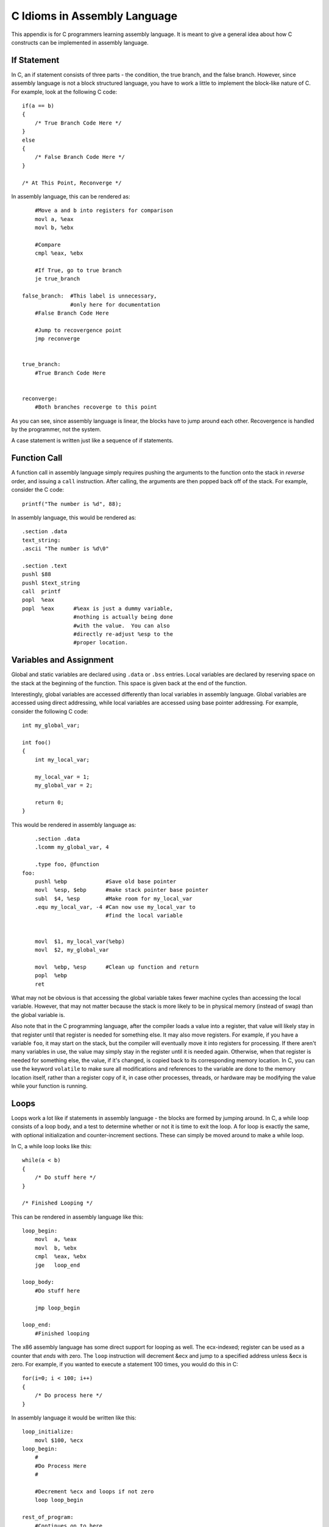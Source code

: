 ..
   Copyright 2002 Jonathan Bartlett

   Permission is granted to copy, distribute and/or modify this
   document under the terms of the GNU Free Documentation License,
   Version 1.1 or any later version published by the Free Software
   Foundation; with no Invariant Sections, with no Front-Cover Texts,
   and with no Back-Cover Texts.  A copy of the license is included in fdl.xml

.. _ctranslationap:

C Idioms in Assembly Language
=============================

This appendix is for C programmers learning assembly language. It is
meant to give a general idea about how C constructs can be implemented
in assembly language.

If Statement
------------

In C, an if statement consists of three parts - the condition, the true
branch, and the false branch. However, since assembly language is not a
block structured language, you have to work a little to implement the
block-like nature of C. For example, look at the following C code:

::

   if(a == b)
   {
       /* True Branch Code Here */
   }
   else
   {
       /* False Branch Code Here */
   }

   /* At This Point, Reconverge */

In assembly language, this can be rendered as:

::

       #Move a and b into registers for comparison
       movl a, %eax
       movl b, %ebx

       #Compare
       cmpl %eax, %ebx

       #If True, go to true branch
       je true_branch

   false_branch:  #This label is unnecessary,
                  #only here for documentation
       #False Branch Code Here

       #Jump to recovergence point
       jmp reconverge


   true_branch:
       #True Branch Code Here


   reconverge:
       #Both branches recoverge to this point

As you can see, since assembly language is linear, the blocks have to
jump around each other. Recovergence is handled by the programmer, not
the system.

A case statement is written just like a sequence of if statements.

Function Call
-------------

A function call in assembly language simply requires pushing the
arguments to the function onto the stack in *reverse* order, and issuing
a ``call`` instruction. After calling, the arguments are then popped
back off of the stack. For example, consider the C code:

::

       printf("The number is %d", 88);

In assembly language, this would be rendered as:

::

       .section .data
       text_string:
       .ascii "The number is %d\0"

       .section .text
       pushl $88
       pushl $text_string
       call  printf
       popl  %eax
       popl  %eax      #%eax is just a dummy variable,
                       #nothing is actually being done
                       #with the value.  You can also
                       #directly re-adjust %esp to the
                       #proper location.

Variables and Assignment
------------------------

Global and static variables are declared using ``.data`` or ``.bss``
entries. Local variables are declared by reserving space on the stack at
the beginning of the function. This space is given back at the end of
the function.

Interestingly, global variables are accessed differently than local
variables in assembly language. Global variables are accessed using
direct addressing, while local variables are accessed using base pointer
addressing. For example, consider the following C code:

::

   int my_global_var;

   int foo()
   {
       int my_local_var;

       my_local_var = 1;
       my_global_var = 2;

       return 0;
   }

This would be rendered in assembly language as:

::

       .section .data
       .lcomm my_global_var, 4

       .type foo, @function
   foo:
       pushl %ebp            #Save old base pointer
       movl  %esp, $ebp      #make stack pointer base pointer
       subl  $4, %esp        #Make room for my_local_var
       .equ my_local_var, -4 #Can now use my_local_var to
                             #find the local variable


       movl  $1, my_local_var(%ebp)
       movl  $2, my_global_var

       movl  %ebp, %esp      #Clean up function and return
       popl  %ebp
       ret

What may not be obvious is that accessing the global variable takes
fewer machine cycles than accessing the local variable. However, that
may not matter because the stack is more likely to be in physical memory
(instead of swap) than the global variable is.

Also note that in the C programming language, after the compiler loads a
value into a register, that value will likely stay in that register
until that register is needed for something else. It may also move
registers. For example, if you have a variable ``foo``, it may start on
the stack, but the compiler will eventually move it into registers for
processing. If there aren't many variables in use, the value may simply
stay in the register until it is needed again. Otherwise, when that
register is needed for something else, the value, if it's changed, is
copied back to its corresponding memory location. In C, you can use the
keyword ``volatile`` to make sure all modifications and
references to the variable are done to the memory location itself,
rather than a register copy of it, in case other processes, threads, or
hardware may be modifying the value while your function is running.

Loops
-----

Loops work a lot like if statements in assembly language - the blocks
are formed by jumping around. In C, a while loop consists of a loop
body, and a test to determine whether or not it is time to exit the
loop. A for loop is exactly the same, with optional initialization and
counter-increment sections. These can simply be moved around to make a
while loop.

In C, a while loop looks like this:

::

       while(a < b)
       {
           /* Do stuff here */
       }

       /* Finished Looping */

This can be rendered in assembly language like this:

::

   loop_begin:
       movl  a, %eax
       movl  b, %ebx
       cmpl  %eax, %ebx
       jge   loop_end

   loop_body:
       #Do stuff here

       jmp loop_begin

   loop_end:
       #Finished looping

The x86 assembly language has some direct support for looping as well.
The ecx-indexed; register can be used as a counter that *ends*
with zero. The ``loop`` instruction will decrement &ecx and
jump to a specified address unless &ecx is zero. For example, if
you wanted to execute a statement 100 times, you would do this in C:

::

       for(i=0; i < 100; i++)
       {
           /* Do process here */
       }

In assembly language it would be written like this:

::

   loop_initialize:
       movl $100, %ecx
   loop_begin:
       #
       #Do Process Here
       #

       #Decrement %ecx and loops if not zero
       loop loop_begin

   rest_of_program:
       #Continues on to here

One thing to notice is that the ``loop`` instruction *requires you to be
counting backwards to zero*. If you need to count forwards or use
another ending number, you should use the loop form which does not
include the ``loop`` instruction.

For really tight loops of character string operations, there is also the
``rep`` instruction, but we will leave learning about that as an
exercise to the reader.

Structs
-------

Structs are simply descriptions of memory blocks. For example, in C you
can say:

::

   struct person {
       char firstname[40];
       char lastname[40];
       int age;
   };

This doesn't do anything by itself, except give you ways of
intelligently using 84 bytes of data. You can do basically the same
thing using ``.equ`` directives in assembly language. Like this:

::

       .equ PERSON_SIZE, 84
       .equ PERSON_FIRSTNAME_OFFSET, 0
       .equ PERSON_LASTNAME_OFFSET, 40
       .equ PERSON_AGE_OFFSET, 80

When you declare a variable of this type, all you are doing is reserving
84 bytes of space. So, if you have this in C:

::

   void foo()
   {
       struct person p;

       /* Do stuff here */
   }

In assembly language you would have:

::

   foo:
       #Standard header beginning
       pushl %ebp
       movl %esp, %ebp

       #Reserve our local variable
       subl $PERSON_SIZE, %esp
       #This is the variable's offset from %ebp
       .equ P_VAR, 0 - PERSON_SIZE

       #Do Stuff Here

       #Standard function ending
       movl %ebp, %esp
       popl %ebp
       ret

To access structure members, you just have to use base pointer
addressing with the offsets defined above. For example, in C you could
set the person's age like this:

::

       p.age = 30;

In assembly language it would look like this:

::

       movl $30, P_VAR + PERSON_AGE_OFFSET(%ebp)

Pointers
--------

Pointers are very easy. Remember, pointers are simply the address that a
value resides at. Let's start by taking a look at global variables. For
example:

::

   int global_data = 30;

In assembly language, this would be:

::

       .section .data
   global_data:
       .long 30

Taking the address of this data in C:

::

       a = &global_data;

Taking the address of this data in assembly language:

::

       movl $global_data, %eax

You see, with assembly language, you are almost always accessing memory
through pointers. That's what direct addressing is. To get the pointer
itself, you just have to go with immediate mode addressing.

Local variables are a little more difficult, but not much. Here is how
you take the address of a local variable in C:

::

   void foo()
   {
       int a;
       int *b;

       a = 30;

       b = &a;

       *b = 44;
   }

The same code in assembly language:

::

   foo:
       #Standard opening
       pushl %ebp
       movl  %esp, %ebp

       #Reserve two words of memory
       subl  $8, $esp
       .equ A_VAR, -4
       .equ B_VAR, -8

       #a = 30
       movl $30, A_VAR(%ebp)

       #b = &a
       movl $A_VAR, B_VAR(%ebp)
       addl %ebp, B_VAR(%ebp)

       #*b = 30
       movl B_VAR(%ebp), %eax
       movl $30, (%eax)

       #Standard closing
       movl %ebp, %esp
       popl %ebp
       ret

As you can see, to take the address of a local variable, the address has
to be computed the same way the computer computes the addresses in base
pointer addressing. There is an easier way - the processor provides the
instruction ``leal``, which stands for "load effective address".
This lets the computer compute the address, and then load it wherever
you want. So, we could just say:

::

       #b = &a
       leal A_VAR(%ebp), %eax
       movl %eax, B_VAR(%ebp)

It's the same number of lines, but a little cleaner. Then, to use this
value, you simply have to move it to a general-purpose register and use
indirect addressing, as shown in the example above.

Getting GCC to Help
-------------------

One of the nice things about GCC is its ability to spit out assembly
language code. To convert a C language file to assembly, you can simply
do:

::

   gcc -S file.c

The output will be in ``file.s``. It's not the most readable output -
most of the variable names have been removed and replaced either with
numeric stack locations or references to automatically-generated labels.
To start with, you probably want to turn off optimizations with ``-O0``
so that the assembly language output will follow your source code
better.

Something else you might notice is that GCC reserves more stack space
for local variables than we do, and then AND's &esp-indexed; [1]_
This is to increase memory and cache efficiency by double-word
aligning variables.

Finally, at the end of functions, we usually do the following
instructions to clean up the stack before issuing a ``ret``
instruction:

::

       movl %ebp, %esp
       popl %ebp

However, GCC output will usually just include the instruction
``leave``. This instruction is simply the combination of the above
two instructions. We do not use ``leave`` in this text because we want
to be clear about exactly what is happening at the processor level.

I encourage you to take a C program you have written and compile it to
assembly language and trace the logic. Then, add in optimizations and
try again. See how the compiler chose to rearrange your program to be
more optimized, and try to figure out why it chose the arrangement and
instructions it did.

.. [1]
   Note that different versions of GCC do this differently.
